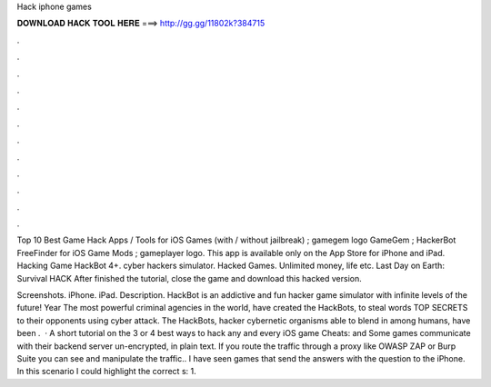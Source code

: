 Hack iphone games



𝐃𝐎𝐖𝐍𝐋𝐎𝐀𝐃 𝐇𝐀𝐂𝐊 𝐓𝐎𝐎𝐋 𝐇𝐄𝐑𝐄 ===> http://gg.gg/11802k?384715



.



.



.



.



.



.



.



.



.



.



.



.

Top 10 Best Game Hack Apps / Tools for iOS Games (with / without jailbreak) ; gamegem logo GameGem ; HackerBot FreeFinder for iOS Game Mods ; gameplayer logo. This app is available only on the App Store for iPhone and iPad. Hacking Game HackBot 4+. cyber hackers simulator. Hacked Games. Unlimited money, life etc. Last Day on Earth: Survival HACK After finished the tutorial, close the game and download this hacked version.

Screenshots. iPhone. iPad. Description. HackBot is an addictive and fun hacker game simulator with infinite levels of the future! Year The most powerful criminal agencies in the world, have created the HackBots, to steal words TOP SECRETS to their opponents using cyber attack. The HackBots, hacker cybernetic organisms able to blend in among humans, have been .  · A short tutorial on the 3 or 4 best ways to hack any and every iOS game  Cheats:  and  Some games communicate with their backend server un-encrypted, in plain text. If you route the traffic through a proxy like OWASP ZAP or Burp Suite you can see and manipulate the traffic.. I have seen games that send the answers with the question to the iPhone. In this scenario I could highlight the correct s: 1.
